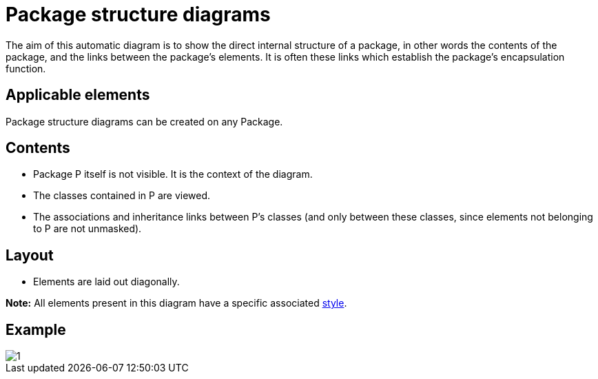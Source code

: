 // Disable all captions for figures.
:!figure-caption:
// Path to the stylesheet files
:stylesdir: .

= Package structure diagrams

The aim of this automatic diagram is to show the direct internal structure of a package, in other words the contents of the package, and the links between the package's elements. It is often these links which establish the package's encapsulation function.

== Applicable elements

Package structure diagrams can be created on any Package.

== Contents

* Package P itself is not visible. It is the context of the diagram.
* The classes contained in P are viewed.
* The associations and inheritance links between P's classes (and only between these classes, since elements not belonging to P are not unmasked).

== Layout

* Elements are laid out diagonally.

*Note:* All elements present in this diagram have a specific associated <<Modeler-_modeler_handy_tools_automatic_diagrams_auto_diagrams_styles.adoc#,style>>.

== Example

image::images/Package_structure_diagram_package_structure_diagram.png[1]


